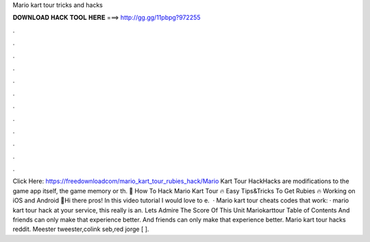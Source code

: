 Mario kart tour tricks and hacks

𝐃𝐎𝐖𝐍𝐋𝐎𝐀𝐃 𝐇𝐀𝐂𝐊 𝐓𝐎𝐎𝐋 𝐇𝐄𝐑𝐄 ===> http://gg.gg/11pbpg?972255

.

.

.

.

.

.

.

.

.

.

.

.

Click Here: https://freedownloadcom/mario_kart_tour_rubies_hack/Mario Kart Tour HackHacks are modifications to the game app itself, the game memory or th. 🏁 How To Hack Mario Kart Tour 🔥 Easy Tips&Tricks To Get Rubies 🔥 Working on iOS and Android 🏁Hi there pros! In this video tutorial I would love to e.  · Mario kart tour cheats codes that work: · mario kart tour hack at your service, this really is an. Lets Admire The Score Of This Unit Mariokarttour Table of Contents And friends can only make that experience better. And friends can only make that experience better. Mario kart tour hacks reddit. Meester tweester,colink seb,red jorge [ ].